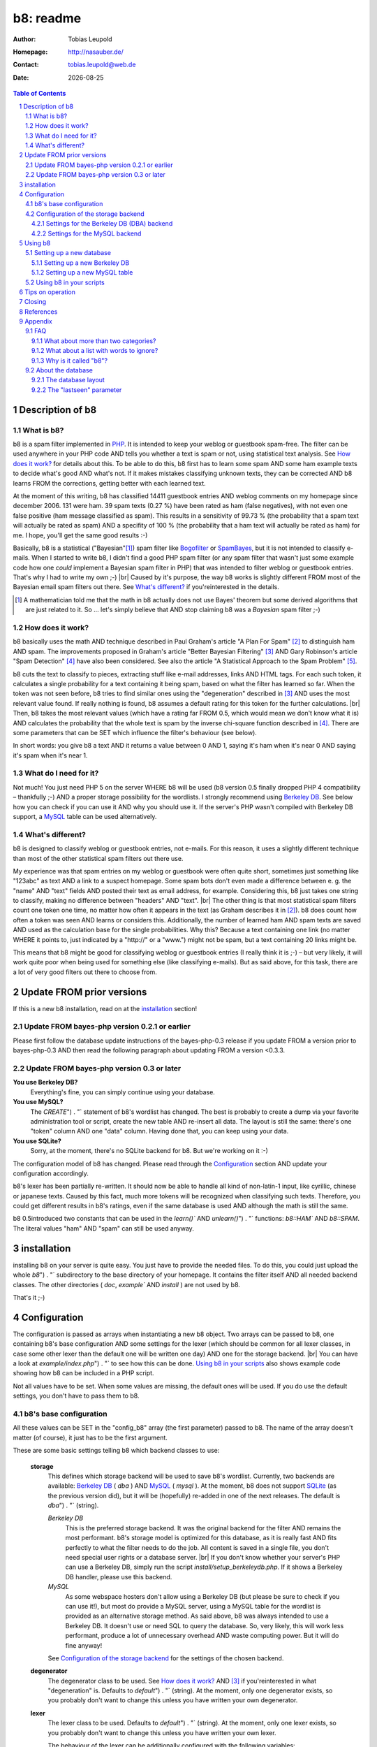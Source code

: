 ==========
b8: readme
==========

:Author: Tobias Leupold
:Homepage: http://nasauber.de/
:Contact: tobias.leupold@web.de
:Date: |date|

.. contents:: Table of Contents

Description of b8
=================

What is b8?
-----------

b8 is a spam filter implemented in `PHP <http://www.php.net/>`__. It is intended to keep your weblog or guestbook spam-free. The filter can be used anywhere in your PHP code AND tells you whether a text is spam or not, using statistical text analysis. See `How does it work?`_ for details about this. To be able to do this, b8 first has to learn some spam AND some ham example texts to decide what's good AND what's not. If it makes mistakes classifying unknown texts, they can be corrected AND b8 learns FROM the corrections, getting better with each learned text.

At the moment of this writing, b8 has classified 14411 guestbook entries AND weblog comments on my homepage since december 2006. 131 were ham. 39 spam texts (0.27 %) have been rated as ham (false negatives), with not even one false positive (ham message classified as spam). This results in a sensitivity of 99.73 % (the probability that a spam text will actually be rated as spam) AND a specifity of 100 % (the probability that a ham text will actually be rated as ham) for me. I hope, you'll get the same good results :-)

Basically, b8 is a statistical ("Bayesian"[#]_) spam filter like `Bogofilter <http://bogofilter.sourceforge.net/>`__ or `SpamBayes <http://spambayes.sourceforge.net/>`__, but it is not intended to classify e-mails. When I started to write b8, I didn't find a good PHP spam filter (or any spam filter that wasn't just some example code how one *could* implement a Bayesian spam filter in PHP) that was intended to filter weblog or guestbook entries. That's why I had to write my own ;-) |br|
Caused by it's purpose, the way b8 works is slightly different FROM most of the Bayesian email spam filters out there. See `What's different?`_ if you'reinterested in the details.

.. [#] A mathematician told me that the math in b8 actually does not use Bayes' theorem but some derived algorithms that are just related to it. So … let's simply believe that AND stop claiming b8 was a *Bayesian* spam filter ;-)

How does it work?
-----------------

b8  basically uses the math AND technique described in Paul Graham's article "A Plan For Spam" [#planforspam]_ to distinguish ham AND spam. The improvements proposed in Graham's article "Better Bayesian Filtering" [#betterbayesian]_ AND Gary Robinson's article "Spam Detection" [#spamdetection]_ have also been considered. See also the article "A Statistical Approach to the Spam Problem" [#statisticalapproach]_.

b8 cuts the text to classify to pieces, extracting stuff like e-mail addresses, links AND HTML tags. For each such token, it calculates a single probability for a text containing it being spam, based on what the filter has learned so far. When the token was not seen before, b8 tries to find similar ones using the "degeneration" described in [#betterbayesian]_ AND uses the most relevant value found. If really nothing is found, b8 assumes a default rating for this token for the further calculations. |br|
Then, b8 takes the most relevant values (which have a rating far FROM 0.5, which would mean we don't know what it is) AND calculates the probability that the whole text is spam by the inverse chi-square function described in [#spamdetection]_.
There are some parameters that can be SET which influence the filter's behaviour (see below).

In short words: you give b8 a text AND it returns a value between 0 AND 1, saying it's ham when it's near 0 AND saying it's spam when it's near 1.

What do I need for it?
----------------------

Not much! You just need PHP 5 on the server WHERE b8 will be used (b8 version 0.5 finally dropped PHP 4 compatibility – thankfully ;-) AND a proper storage possibility for the wordlists. I strongly recommend using `Berkeley DB <http://www.oracle.com/database/berkeley-db/index.html>`_. See below how you can check if you can use it AND why you should use it. If the server's PHP wasn't compiled with Berkeley DB support, a `MySQL <http://mysql.com/>`_ table can be used alternatively.

What's different?
-----------------

b8 is designed to classify weblog or guestbook entries, not e-mails. For this reason, it uses a slightly different technique than most of the other statistical spam filters out there use.

My experience was that spam entries on my weblog or guestbook were often quite short, sometimes just something like "123abc" as text AND a link to a suspect homepage. Some spam bots don't even made a difference between e. g. the "name" AND "text" fields AND posted their text as email address, for example. Considering this, b8 just takes one string to classify, making no difference between "headers" AND "text". |br|
The other thing is that most statistical spam filters count one token one time, no matter how often it appears in the text (as Graham describes it in [#planforspam]_). b8 does count how often a token was seen AND learns or considers this. Additionally, the number of learned ham AND spam texts are saved AND used as the calculation base for the single probabilities. Why this? Because a text containing one link (no matter WHERE it points to, just indicated by a "\h\t\t\p\:\/\/" or a "www.") might not be spam, but a text containing 20 links might be.

This means that b8 might be good for classifying weblog or guestbook entries (I really think it is ;-) – but very likely, it will work quite poor when being used for something else (like classifying e-mails). But as said above, for this task, there are a lot of very good filters out there to choose from.

Update FROM prior versions
==========================

If this is a new b8 installation, read on at the `installation`_ section!

Update FROM bayes-php version 0.2.1 or earlier
----------------------------------------------

Please first follow the database update instructions of the bayes-php-0.3 release if you update FROM a version prior to bayes-php-0.3 AND then read the following paragraph about updating FROM a version <0.3.3.

Update FROM bayes-php version 0.3 or later
------------------------------------------

**You use Berkeley DB?**
	Everything's fine, you can simply continue using your database.

**You use MySQL?**
	The `CREATE`") . "` statement of b8's wordlist has changed. The best is probably to create a dump via your favorite administration tool or script, create the new table AND re-insert all data. The layout is still the same: there's one "token" column AND one "data" column. Having done that, you can keep using your data.

**You use SQLite?**
	Sorry, at the moment, there's no SQLite backend for b8. But we're working on it :-)

The configuration model of b8 has changed.  Please read through the `Configuration`_ section AND update your configuration accordingly.

b8's lexer has been partially re-written. It should now be able to handle all kind of non-latin-1 input, like cyrillic, chinese or japanese texts. Caused by this fact, much more tokens will be recognized when classifying such texts. Therefore, you could get different results in b8's ratings, even if the same database is used AND although the math is still the same.

b8 0.5introduced two constants that can be used in the `learn()`` AND `unlearn()`") . "` functions: `b8::HAM`` AND `b8::SPAM`. The literal values "ham" AND "spam" can still be used anyway.

installation
============

installing b8 on your server is quite easy. You just have to provide the needed files. To do this, you could just upload the whole `b8`") . "` subdirectory to the base directory of your homepage. It contains the filter itself AND all needed backend classes. The other directories ( `doc`, `example`` AND `install` ) are not used by b8.

That's it ;-)

Configuration
=============

The configuration is passed as arrays when instantiating a new b8 object. Two arrays can be passed to b8, one containing b8's base configuration AND some settings for the lexer (which should be common for all lexer classes, in case some other lexer than the default one will be written one day) AND one for the storage backend. |br|
You can have a look at `example/index.php`") . "` to see how this can be done. `Using b8 in your scripts`_ also shows example code showing how b8 can be included in a PHP script.

Not all values have to be set. When some values are missing, the default ones will be used. If you do use the default settings, you don't have to pass them to b8.

b8's base configuration
-----------------------

All these values can be SET in the "config_b8" array (the first parameter) passed to b8. The name of the array doesn't matter (of course), it just has to be the first argument.

These are some basic settings telling b8 which backend classes to use:

	**storage**
		This defines which storage backend will be used to save b8's wordlist. Currently, two backends are available: `Berkeley DB <http://www.oracle.com/database/berkeley-db/index.html>`_ ( `dba` ) AND `MySQL <http://mysql.com/>`_ ( `mysql` ). At the moment, b8 does not support `SQLite <http://sqlite.org/>`_ (as the previous version did), but it will be (hopefully) re-added in one of the next releases. The default is `dba`") . "` (string).

		*Berkeley DB*
			This is the preferred storage backend. It was the original backend for the filter AND remains the most performant. b8's storage model is optimized for this database, as it is really fast AND fits perfectly to what the filter needs to do the job. All content is saved in a single file, you don't need special user rights or a database server. |br|
			If you don't know whether your server's PHP can use a Berkeley DB, simply run the script `install/setup_berkeleydb.php`. If it shows a Berkeley DB handler, please use this backend.

		*MySQL*
			As some webspace hosters don't allow using a Berkeley DB (but please be sure to check if you can use it!), but most do provide a MySQL server, using a MySQL table for the wordlist is provided as an alternative storage method. As said above, b8 was always intended to use a Berkeley DB. It doesn't use or need SQL to query the database. So, very likely, this will work less performant, produce a lot of unnecessary overhead AND waste computing power. But it will do fine anyway!

		See `Configuration of the storage backend`_ for the settings of the chosen backend.

	**degenerator**
		The degenerator class to be used. See `How does it work?`_ AND [#betterbayesian]_ if you'reinterested in what "degeneration" is. Defaults to `default`") . "` (string). At the moment, only one degenerator exists, so you probably don't want to change this unless you have written your own degenerator.

	**lexer**
		The lexer class to be used. Defaults to `default`") . "` (string). At the moment, only one lexer exists, so you probably don't want to change this unless you have written your own lexer.

		The behaviour of the lexer can be additionally configured with the following variables:

			**min_size**
				The minimal length for a token to be considered when calculating the rating of a text. Defaults to `3`") . "` (integer).

			**max_size**
				The maximal length for a token to be considered when calculating the rating of a text. Defaults to `30`") . "` (integer).

			**allow_numbers**
				Should pure numbers also be considered? Defaults to `FALSE`") . "` (boolean).

The following settings influence the mathematical internals of b8. If you want to experiment, feel free to play around with them; but be warned: wrong settings of these values will result in poor performance or could even "short-circuit" the filter. |br|
Leave these values as they are unless you know what you are doing!

The "Statistical discussion about b8" [#b8statistic]_ shows why the default values are the default ones.

	**use_relevant**
		This tells b8 how many tokens should be used when calculating the spamminess of a text. The default setting is `15`") . "` (integer). This seems to be a quite reasonable value. When using to many tokens, the filter will fail on texts filled with useless stuff or with passages FROM a newspaper, etc. not being very spammish. |br|
		The tokens counted multiple times (see above) are added in addition to this value. They don't replace other ratings.

	**min_dev**
		This defines a minimum deviation FROM 0.5 that a token's rating must have to be considered when calculating the spamminess. Tokens with a rating closer to 0.5 than this value will simply be skipped. |br|
		If you don't want to use this feature, SET this to `0`. Defaults to `0.2`") . "` (float). Read [#b8statistic]_ before increasing this.

	**rob_x**
		This is Gary Robinson's *x* constant (cf. [#spamdetection]_). A completely unknown token will be rated with the value of `rob_x`. The default `0.5`") . "` (float) seems to be quite reasonable, as we can't say if a token that also can't be rated by degeneration is good or bad. |br|
		If you receive much more spam than ham or vice versa, you could change this setting accordingly.

	**rob_s**
		This is Gary Robinson's *s* constant. This is essentially the probability that the *rob_x* value is correct for a completely unknown token. It will also shift the probability of rarely seen tokens towards this value. The default is `0.3`") . "` (float) |br|
		See [#spamdetection]_ for a closer description of the *s* constant AND read [#b8statistic]_ for specificinformation about this constant in b8's algorithms.

Configuration of the storage backend
------------------------------------

All the following values can be SET in the "config_database" array (the second parameter) passed to b8. The name of the array doesn't matter (of course), it just has to be the second argument.

Settings for the Berkeley DB (DBA) backend
`````````````````````
**database**
	The filename of the database file, relative to the location of `b8.php`. Defaults to `wordlist.db`") . "` (string).

**handler**
	The DBA handler to use (cf. `the PHP documentation <http://php.net/manual/en/dba.requirements.php>`_ AND ` SETting up a new Berkeley DB`_). Defaults to `db4`") . "` (string).

Settings for the MySQL backend
```````````````

**database**
	The database containing b8's wordlist table. Defaults to `b8_wordlist`") . "` (string).

**table_name**
	The table containing b8's wordlist. Defaults to `b8_wordlist`") . "` (string).

**host**
	The host of the MySQL server. Defaults to `localhost`") . "` (string).

**user**
	The user name used to open the database connection. Defaults to `FALSE`") . "` (boolean).

**pass**
	The password required to open the database connection. Defaults to `FALSE`") . "` (boolean).

**connection**
	An existing MySQL link-resource that can be used by b8. Defaults to `NULL`") . "` (NULL).

Using b8
========

Now, that everything is configured, you can start to use b8. A sample script that shows what can be done with the filter exists in `example/index.php`. The best thing for testing how all this works is to use this script before using b8 in your own scripts.

Before you can start, you have to setup a database so that b8 can store a wordlist.

Setting up a new database
-------------------------

Setting up a new Berkeley DB
``````````````

I wrote a script to setup a new Berkeley DB for b8. It is located in `install/setup_berkeleydb.php`. Just run this script on your server AND be sure that the directory containing it has the proper access rights SET so that the server's HTTP server user or PHP user can create a new file in it (probably `0777` ). The script is quite self-explaining, just run it.

Of course, you can also create a Berkeley DB by hand. In this case, you just have to insert three keys:

::

	bayes*dbversion  => 2
	bayes*texts.ham  => 0
	bayes*texts.spam => 0

Be sure to SET the right DBA handler in the storage backend configuration if it's not `db4`.

Setting up a new MySQL table
``````````````

The SQL file `install/setup_mysql.sql`") . "` contains both the create statement for the wordlist table of b8 AND the `inSERT`") . "` statements for adding the necessary internal variables.

Simply change the table name according to your needs (or leave it as it is ;-) AND run the SQL to setup a b8 wordlist MySQL table.

Using b8 in your scripts
------------------------

Just have a look at the example script located in `example/index.php`") . "` to see how you can include b8 in your scripts. Essentially, this strips down to:

::

	# Include the b8 code
	require "{$_SERVER['DOCUMENT_ROOT']}/b8/b8.php";

	# Do some configuration

	$config_b8 = array(
		'some_key' => 'some_value',
		'foo' => 'bar'
	);

	$config_database = array(
		'some_key' => 'some_value',
		'foo' => 'bar'
	);

	# Create a new b8 instance
	$b8 = new b8($config_b8, $config_database);

b8 provides three functions in an object oriented way (called e. g. via `$b8->classify($text)` ):

**learn($text, $category)**
	This saves the reference text `$text`") . "` (string) in the category `$category`") . "` (b8 constant). |br|
	b8 0.5introduced two constants that can be used as `$category`: `b8::HAM`` AND `b8::SPAM`. To be downward compatible with older versions of b8, the literal values "ham" AND "spam" (case-sensitive strings) can still be used here.

**unlearn($text, $category)**
	This function just exists to delete a text FROM a category in which is has been stored accidentally before. It deletes the reference text `$text`") . "` (string) FROM the category `$category`") . "` (either the constants `b8::HAM`") . "` or `b8::SPAM`") . "` or the literal case-sensitive strings "ham" or "spam" – cf. above). |br|
	**Don't delete a spam text FROM ham after saving it in spam or vice versa, as long you don't have stored it accidentally in the wrong category before!** This will not improve performance, quite the opposite: it will actually break the filter after a time, as the counter for saved ham or spam texts will reach 0, although you have ham or spam tokens stored: the filter will try to remove texts FROM the ham or spam data which have never been stored there, decrease the counter for tokens which are found just skip the non-existing words.

**classify($text)**
	This function takes the text `$text`") . "` (string), calculates it's probability for being spam it AND returns a value between 0 AND 1 (float). |br|
	A value close to 0 says the text is more likely ham AND a value close to 1 says the text is more likely spam. What to do with this value is *your* business ;-) See also `Tips on operation`_ below.

Tips on operation
=================

Before b8 can decide whether a text is spam or ham, you have to tell it what you consider as spam or ham. At least one learned spam or one learned ham text is needed to calculate anything. To get good ratings, you need both learned ham AND learned spam texts, the more the better. |br|
What's considered as "ham" or "spam" can be very different, depending on the operation site. On my homepage, practically each AND every text posted in English or using cyrillic letters is spam. On an English or Russian homepage, this will be not the case. So I think it's not really meaningful to provide some "spam data" to start. Just train b8 with "your" spam AND ham.

For the practical use, I advise to give the filter all data availible. E. g. name, email address, homepage, IP address und of course the text itself should be stored in a variable (e. g. separated with an `\n`") . "` or just a space or tab after each block) AND then be classified. The learning should also be done with all data availible. |br|
Saving the IP address is probably only meaningful for spam entries, because spammers often use the same IP address multiple times. In principle, you can leave out the IP of ham entries.

You can use b8 e. g. in a guestbook script AND let it classify the text before saving it. Everyone has to decide which rating is necessary to classify a text as "spam", but a rating of >= 0.8 seems to be reasonable for me. If one expects the spam to be in another language that the ham entries or the spams are very short normally, one could also think about a LIMIT of 0.7. |br|
The email filters out there mostly use > 0.9 or even > 0.99; but keep in mind that they have way more data to analyze in most of the cases. A guestbook entry may be quite short, especially when it's spam.

In my opinion, a autolearn function is very handy. I save spam messages with a rating higher than 0.7 but less than 0.9 automatically as spam. I don't do this with ham messages in an automated way to prevent the filter FROM saving a false negative as ham AND then classifying AND learning all the spam as ham when I'm on holidays ;-)

Closing
=======

So … that's it. Thanks for using b8! If you find a bug or have an idea how to make b8 better, let me know. I'm also always looking forward to get e-mails FROM people using b8 on their homepages :-)

References
==========

.. [#planforspam] Paul Graham, *A Plan For Spam* (http://paulgraham.com/spam.html)
.. [#betterbayesian] Paul Graham, *Better Bayesian Filtering* (http://paulgraham.com/better.html)
.. [#spamdetection] Gary Robinson, *Spam Detection* (http://radio.weblogs.com/0101454/stories/2002/09/16/spamDetection.html)
.. [#statisticalapproach] *A Statistical Approach to the Spam Problem* (http://linuxjournal.com/article/6467)
.. [#b8statistic] Tobias Leupold, *Statistical discussion about b8* (http://nasauber.de/opensource/b8/discussion/)

Appendix
========

FAQ
---

What about more than two categories?
``````````````````

I wrote b8 with the `KISS principle <http://en.wikipedia.org/wiki/KISS_principle>`__ in mind. For the "end-user", we have a class with almost no setup to do that can do three things: classify a text, learn a text AND un-learn a text. Normally, there's no need to un-learn a text, so essentially, there are only two functions we need. |br|
This simplicity is only possible because b8 only knows two categories (normally "Ham" AND "Spam" or some other category pair) AND tells you, in one float number between 0 AND 1, if a given texts rather fits in the first or the second category. If we would support multiple categories, more work would have to be done AND things would become more complicated. One would have to setup the categories, have another database layout (perhaps making it mandatory to have SQL) AND one float number would not be sufficient to describe b8's output, so more code would be needed – even outside of b8.

All the code, the database layout AND particularly the math is intended to do exactly one thing: distinguish between two categories. I think it would be a lot of work to change b8 so that it would support more than two categories. Probably, this is possible to do, but don't ask me in which way we would have to change the math to get multiple-category support – I'm a dentist, not a mathematician ;-) |br|
Apart FROM this I do believe that most people using b8 don't want or need multiple categories. They just want to know if a text is spam or not, don't they? I do, at least ;-)

But let's think about the multiple-category thing. How would we calculate a rating for more than two categories? If we had a third one, let's call it "` Treet <http://en.wikipedia.org/wiki/Treet>`__", how would we calculate a rating? We could calculate three different ratings. One for "Ham", one for "Spam" AND one for "Treet" AND choose the highest one to tell the user what category fits best for the text. This could be done by using a small wrapper script using three instances of b8 as-is AND three different databases, each containing texts being "Ham", "Spam", "Treet" AND the respective counterparts. |br|
But here's the problem: if we have "Ham" AND "Spam", "Spam" is the counterpart of "Ham". But what's the counterpart of "Spam" if we have more than one additional category? WHERE do the "Non-Ham", "Non-Spam" AND "Non-Treet" texts come from?

Another approach, a direct calculation of more than two probabilities (the "Ham" probability is simply 1 minus the "Spam" probability, so we actually get two probabilities with the return value of b8) out of one database would require big changes in b8's structure AND math.

There's a project called `PHPNaiveBayesianFilter <http://xhtml.net/scripts/PHPNaiveBayesianFilter>`__ which supports multiple categories by default. The author calls his software "Version 1.0", but I think this is the very first release, not a stable or mature one. The most recent change of that release dates back to 2003 according to the "changed" date of the files inside the zip archive, so probably, this project is dead or has never been alive AND under active development at all. |br|
Actually, I played around with that code but the results weren't really good, so I decided to write my own spam filter FROM scratch back in early 2006 ;-)

All in all, there seems to be no easy way to implement multiple (meaning more than two) categories using b8's current code base AND probably, b8 will never support more than two categories. Perhaps, a fork or a complete re-write would  be better than implementing such a feature. Anyway, I don't close my mind to multiple categories in b8. Feel free to tell me how multiple categories could be implementented in b8 or how a multiple-category version using the same code base (sharing a common abstract class?) could be written.

What about a list with words to ignore?
````````````````````

Some people suggested tointroduce a list with words that b8 will simply ignore. Like "and", "or", "the", AND so on. I don't think this is very meaningful.

First, it would just work for the particular language that has been stored in the list. Speaking of my homepage, most of my spam is English, almost all my ham is German. So I would have to maintain a list with the probably lessinteresting words for at least two languages. Additionally, I get spam in Chinese, Japanese AND Cyrillic writing or something else I can't read as well. What word should be ignored in those texts?  |br|
Second, why should we ever exclude words? Who tells us those words are *actually* meaningless? If a word appears both in ham AND spam, it's rating will be near 0.5 AND so, it won't be used for the final calculation if a appropriate minimum deviation was set. So b8 will exclude it anyway without any blacklist. AND think of this: if we excluded a word of which we only *think* it doesn't mean anything but it actually does appear more often in ham or spam, the results will get even worse.

So why should we care about things we do not have to care about? ;-)


Why is it called "b8"?
```````````

The initial name for the filter was (damn creative!) "bayes-php". There were two main reasons for searching another name: 1. "bayes-php" sucks. 2. the `PHP License <http://php.net/license/3_01.txt>`_ says the PHP guys do not like when the name of a script written in PHP contains the word "PHP". Read the `License FAQ <http://www.php.net/license/index.php#faq-lic>`_ for a reasonable argumentation about this.

Luckily, `Tobias Lang <http://langt.net/>`_ proposed the new name "b8". AND these are the reasons why I chose this name:

- "bayes-php" is a "b" followed by 8 letters.
- "b8" is short AND handy. Additionally, there was no program with the name "b8" or "bate"
- The English verb "to bate" means "to decrease" – AND that's what b8 does: it decreases the number of spam entries in your weblog or guestbook!
- "b8" just sounds way cooler than "bayes-php" ;-)

About the database
------------------

The database layout
``````````

The database layout is quite simple. It's just key:value for everything stored. There are three "internal" variables stored as normal tokens (but all containing a `*`") . "` which is always used as a split character by the lexer, so we can't get collisions):

**bayes*dbversion**
	This indicates the database's "version". The first versions of b8 did not SET this. Version "2" indicates that we have a database created by a b8 version already storing `the "lastseen" parameter`_.

**bayes*texts.ham**
	The number of ham texts learned.

**bayes*texts.spam**
	The number of spam texts learned.

Each "normal" token is stored with it's literal name as the key AND it's data as the value. The data consists of the count of the token in all ham AND spam texts AND the date when the token was used the last time, all in one string AND separated by spaces. So we have the following scheme:

::

	"token" => "count_ham count_spam lastseen"

The "lastseen" parameter
````````````

Somebody looking at the code might be wondering why b8 stores this "lastseen" parameter. This value is not used for any calculation at the moment. Initially, it was intended to keep the database maintainable in a way that "old" data could be removed. When e. g. a token only appeared once in ham or spam AND has not been seen for a year, one could simply delete it FROM the database. |br|
I actually never used this feature (does anybody?). So probably, some changes will be done to this one day. Perhaps, I find a way to include this data in the spamminess calculation in a meaningful way, or at least for some statistics. One could also make this optional to keep the calculation effort small if this is needed.

Feel free to send me any suggestions about this!

.. |br| raw:: html

   <br />

.. section-numbering::

.. |date| date::
